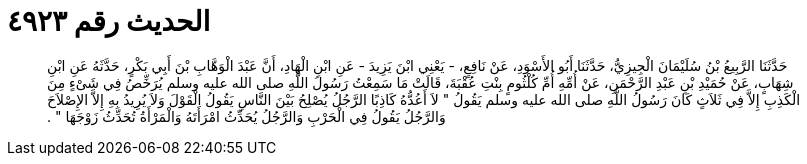 
= الحديث رقم ٤٩٢٣

[quote.hadith]
حَدَّثَنَا الرَّبِيعُ بْنُ سُلَيْمَانَ الْجِيزِيُّ، حَدَّثَنَا أَبُو الأَسْوَدِ، عَنْ نَافِعٍ، - يَعْنِي ابْنَ يَزِيدَ - عَنِ ابْنِ الْهَادِ، أَنَّ عَبْدَ الْوَهَّابِ بْنَ أَبِي بَكْرٍ، حَدَّثَهُ عَنِ ابْنِ شِهَابٍ، عَنْ حُمَيْدِ بْنِ عَبْدِ الرَّحْمَنِ، عَنْ أُمِّهِ أُمِّ كُلْثُومٍ بِنْتِ عُقْبَةَ، قَالَتْ مَا سَمِعْتُ رَسُولَ اللَّهِ صلى الله عليه وسلم يُرَخِّصُ فِي شَىْءٍ مِنَ الْكَذِبِ إِلاَّ فِي ثَلاَثٍ كَانَ رَسُولُ اللَّهِ صلى الله عليه وسلم يَقُولُ ‏"‏ لاَ أَعُدُّهُ كَاذِبًا الرَّجُلُ يُصْلِحُ بَيْنَ النَّاسِ يَقُولُ الْقَوْلَ وَلاَ يُرِيدُ بِهِ إِلاَّ الإِصْلاَحَ وَالرَّجُلُ يَقُولُ فِي الْحَرْبِ وَالرَّجُلُ يُحَدِّثُ امْرَأَتَهُ وَالْمَرْأَةُ تُحَدِّثُ زَوْجَهَا ‏"‏ ‏.‏
